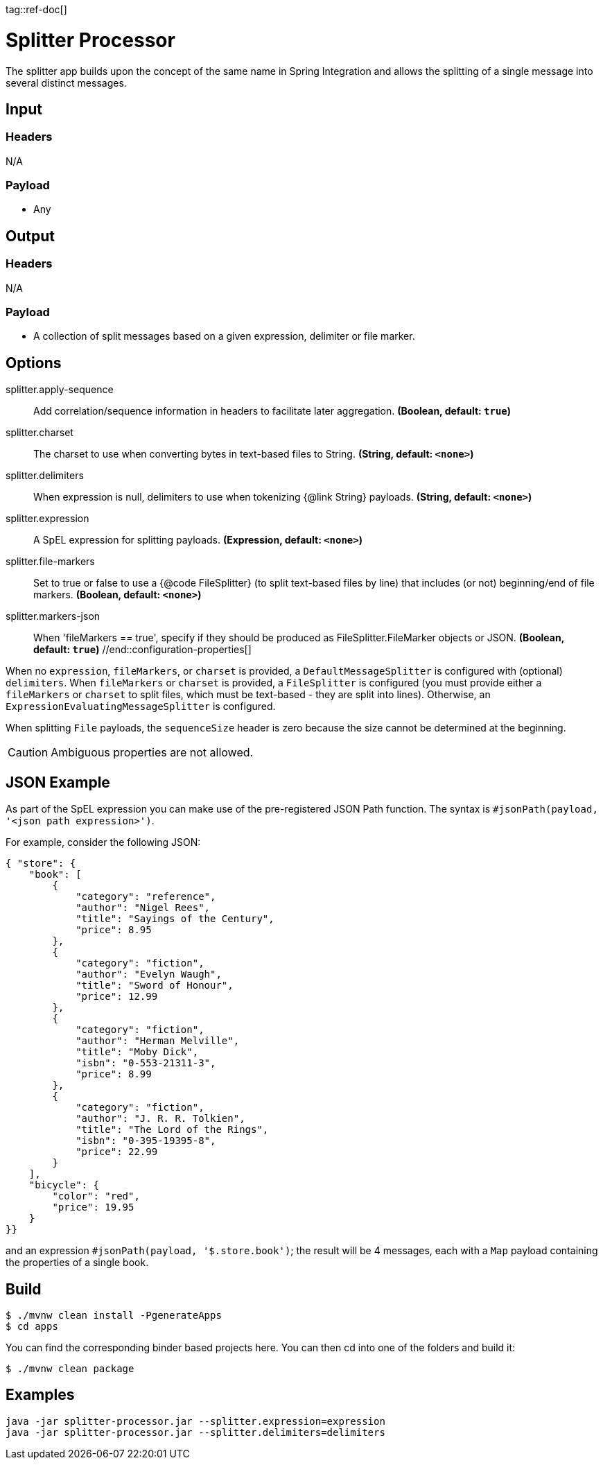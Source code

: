 tag::ref-doc[]

= Splitter Processor

The splitter app builds upon the concept of the same name in Spring Integration and allows the splitting of a single
message into several distinct messages.

== Input

=== Headers

N/A

=== Payload

* Any

== Output

=== Headers

N/A

=== Payload

* A collection of split messages based on a given expression, delimiter or file marker. 


== Options
//tag::configuration-properties[]
$$splitter.apply-sequence$$:: $$Add correlation/sequence information in headers to facilitate later
 aggregation.$$ *($$Boolean$$, default: `$$true$$`)*
$$splitter.charset$$:: $$The charset to use when converting bytes in text-based files
 to String.$$ *($$String$$, default: `$$<none>$$`)*
$$splitter.delimiters$$:: $$When expression is null, delimiters to use when tokenizing
 {@link String} payloads.$$ *($$String$$, default: `$$<none>$$`)*
$$splitter.expression$$:: $$A SpEL expression for splitting payloads.$$ *($$Expression$$, default: `$$<none>$$`)*
$$splitter.file-markers$$:: $$Set to true or false to use a {@code FileSplitter} (to split
 text-based files by line) that includes
 (or not) beginning/end of file markers.$$ *($$Boolean$$, default: `$$<none>$$`)*
$$splitter.markers-json$$:: $$When 'fileMarkers == true', specify if they should be produced
 as FileSplitter.FileMarker objects or JSON.$$ *($$Boolean$$, default: `$$true$$`)*
//end::configuration-properties[]

When no `expression`, `fileMarkers`, or `charset` is provided, a `DefaultMessageSplitter` is configured with (optional) `delimiters`.
When `fileMarkers` or `charset` is provided, a `FileSplitter` is configured (you must provide either a `fileMarkers`
or `charset` to split files, which must be text-based - they are split into lines).
Otherwise, an `ExpressionEvaluatingMessageSplitter` is configured.

When splitting `File` payloads, the `sequenceSize` header is zero because the size cannot be determined at the beginning.

[CAUTION]
Ambiguous properties are not allowed.

== JSON Example

As part of the SpEL expression you can make use of the pre-registered JSON Path function. The syntax is
`#jsonPath(payload, '<json path expression>')`.

For example, consider the following JSON:

[source, json]
----
{ "store": {
    "book": [
        {
            "category": "reference",
            "author": "Nigel Rees",
            "title": "Sayings of the Century",
            "price": 8.95
        },
        {
            "category": "fiction",
            "author": "Evelyn Waugh",
            "title": "Sword of Honour",
            "price": 12.99
        },
        {
            "category": "fiction",
            "author": "Herman Melville",
            "title": "Moby Dick",
            "isbn": "0-553-21311-3",
            "price": 8.99
        },
        {
            "category": "fiction",
            "author": "J. R. R. Tolkien",
            "title": "The Lord of the Rings",
            "isbn": "0-395-19395-8",
            "price": 22.99
        }
    ],
    "bicycle": {
        "color": "red",
        "price": 19.95
    }
}}
----

and an expression `#jsonPath(payload, '$.store.book')`; the result will be 4 messages, each with a `Map` payload
containing the properties of a single book.

== Build

```
$ ./mvnw clean install -PgenerateApps
$ cd apps
```
You can find the corresponding binder based projects here.
You can then cd into one of the folders and build it:
```
$ ./mvnw clean package
```

== Examples

```
java -jar splitter-processor.jar --splitter.expression=expression
java -jar splitter-processor.jar --splitter.delimiters=delimiters
```
//end::ref-doc[]
